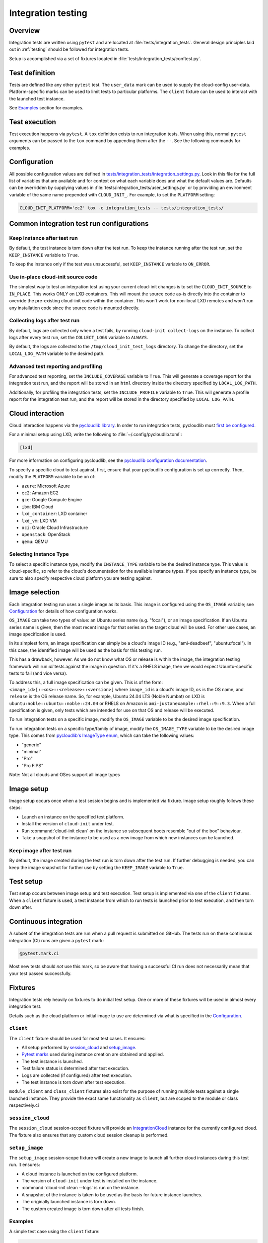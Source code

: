 .. _integration_tests:

Integration testing
*******************

Overview
=========

Integration tests are written using ``pytest`` and are located at
:file:`tests/integration_tests`. General design principles laid out in
:ref:`testing` should be followed for integration tests.

Setup is accomplished via a set of fixtures located in
:file:`tests/integration_tests/conftest.py`.

Test definition
===============

Tests are defined like any other ``pytest`` test. The ``user_data``
mark can be used to supply the cloud-config user-data. Platform-specific
marks can be used to limit tests to particular platforms. The ``client``
fixture can be used to interact with the launched test instance.

See `Examples`_ section for examples.

Test execution
==============

Test execution happens via ``pytest``. A ``tox`` definition exists to run
integration tests. When using this, normal ``pytest`` arguments can be
passed to the ``tox`` command by appending them after the ``--``. See the
following commands for examples.

.. tab-set::

    .. tab-item:: All integration tests

        .. code-block:: bash

            tox -e integration-tests

    .. tab-item:: Tests inside file or directory

        .. code-block:: bash

            tox -e integration-tests tests/integration_tests/modules/test_combined.py

    .. tab-item:: A specific test

        .. code-block:: bash

            tox -e integration-tests tests/integration_tests/modules/test_combined.py::test_bootcmd



Configuration
=============

All possible configuration values are defined in
`tests/integration_tests/integration_settings.py`_. Look in this file for
the full list of variables that are available and for context on what each
variable does and what the default values are.
Defaults can be overridden by supplying values in
:file:`tests/integration_tests/user_settings.py` or by
providing an environment variable of the same name prepended with
``CLOUD_INIT_``. For example, to set the ``PLATFORM`` setting:

.. code-block:: bash

    CLOUD_INIT_PLATFORM='ec2' tox -e integration_tests -- tests/integration_tests/


Common integration test run configurations
==========================================


Keep instance after test run
-------------------------------

By default, the test instance is torn down after the test run. To keep
the instance running after the test run, set the ``KEEP_INSTANCE`` variable
to ``True``.

.. tab-set::

    .. tab-item:: Inline environment variable

        .. code-block:: bash

            CLOUD_INIT_KEEP_INSTANCE=True tox -e integration_tests

    .. tab-item:: user_settings.py file

        .. code-block:: python

            KEEP_INSTANCE = True

To keep the instance only if the test was unsuccessful, set ``KEEP_INSTANCE``
variable to ``ON_ERROR``.

.. tab-set::

    .. tab-item:: Inline environment variable

        .. code-block:: bash

            CLOUD_INIT_KEEP_INSTANCE=ON_ERROR tox -e integration_tests

    .. tab-item:: user_settings.py file

        .. code-block:: python

            KEEP_INSTANCE = "ON_ERROR"


Use in-place cloud-init source code
-------------------------------------

The simplest way to test an integration test using your current cloud-init
changes is to set the ``CLOUD_INIT_SOURCE`` to ``IN_PLACE``. This works ONLY
on LXD containers. This will mount the source code as-is directly into
the container to override the pre-existing cloud-init code within the
container. This won't work for non-local LXD remotes and won't run any
installation code since the source code is mounted directly.

.. tab-set::

    .. tab-item:: Inline environment variable

        .. code-block:: bash

            CLOUD_INIT_CLOUD_INIT_SOURCE=IN_PLACE tox -e integration_tests

    .. tab-item:: user_settings.py file

        .. code-block:: python

            CLOUD_INIT_SOURCE = 'IN_PLACE'


Collecting logs after test run
-------------------------------

By default, logs are collected only when a test fails, by running ``cloud-init
collect-logs`` on the instance. To collect logs after every test run, set the
``COLLECT_LOGS`` variable to ``ALWAYS``.

By default, the logs are collected to the ``/tmp/cloud_init_test_logs``
directory. To change the directory, set the ``LOCAL_LOG_PATH`` variable to
the desired path.

.. tab-set::

    .. tab-item:: Inline environment variable

        .. code-block:: bash

            CLOUD_INIT_COLLECT_LOGS=ALWAYS CLOUD_INIT_LOCAL_LOG_PATH=/tmp/your-local-directory tox -e integration_tests

    .. tab-item:: user_settings.py file

        .. code-block:: python

            COLLECT_LOGS = "ALWAYS"
            LOCAL_LOG_PATH = "/tmp/logs"


Advanced test reporting and profiling
-------------------------------------

For advanced test reporting, set the ``INCLUDE_COVERAGE`` variable to ``True``.
This will generate a coverage report for the integration test run, and the
report will be stored in an ``html`` directory inside the directory specified
by ``LOCAL_LOG_PATH``.

.. tab-set::

    .. tab-item:: Inline environment variable

        .. code-block:: bash

            CLOUD_INIT_INCLUDE_COVERAGE=True tox -e integration_tests

    .. tab-item:: user_settings.py file

        .. code-block:: python

            INCLUDE_COVERAGE = True


Additionally, for profiling the integration tests, set the ``INCLUDE_PROFILE``
variable to ``True``. This will generate a profile report for the integration
test run, and the report will be stored in the directory specified by
``LOCAL_LOG_PATH``.

.. tab-set::

    .. tab-item:: Inline environment variable

        .. code-block:: bash

            CLOUD_INIT_INCLUDE_PROFILE=True tox -e integration_tests

    .. tab-item:: user_settings.py file

        .. code-block:: python

            INCLUDE_PROFILE = True


Cloud interaction
=================

Cloud interaction happens via the `pycloudlib library`_. In order to run
integration tests, pycloudlib must `first be configured`_.

For a minimal setup using LXD, write the following to
:file:`~/.config/pycloudlib.toml`:

.. code-block:: toml

    [lxd]


For more information on configuring pycloudlib, see the
`pycloudlib configuration documentation`_.

To specify a specific cloud to test against, first, ensure that your pycloudlib
configuration is set up correctly. Then, modify the ``PLATFORM`` variable to be
on of:

- ``azure``: Microsoft Azure
- ``ec2``: Amazon EC2
- ``gce``: Google Compute Engine
- ``ibm``: IBM Cloud
- ``lxd_container``: LXD container
- ``lxd_vm``: LXD VM
- ``oci``: Oracle Cloud Infrastructure
- ``openstack``: OpenStack
- ``qemu``: QEMU

.. tab-set::

    .. tab-item:: Inline environment variable

        .. code-block:: bash

            CLOUD_INIT_PLATFORM='lxd_container' tox -e integration_tests

    .. tab-item:: user_settings.py file

        .. code-block:: python

            PLATFORM = 'lxd_container'


Selecting Instance Type
-----------------------

To select a specific instance type, modify the ``INSTANCE_TYPE`` variable to be
the desired instance type. This value is cloud-specific, so refer to the
cloud's documentation for the available instance types. If you specify an
instance type, be sure to also specify respective cloud platform you are
testing against.

.. tab-set::

    .. tab-item:: Inline environment variable

        .. code-block:: bash

            CLOUD_INIT_PLATFORM=ec2 CLOUD_INIT_INSTANCE_TYPE='t2.micro' tox -e integration_tests

    .. tab-item:: user_settings.py file

        .. code-block:: python

            PLATFORM = 'ec2'  # need to specify the cloud in order to use the instance type setting
            INSTANCE_TYPE = 't2.micro'

Image selection
===============

Each integration testing run uses a single image as its basis. This
image is configured using the ``OS_IMAGE`` variable; see
`Configuration`_ for details of how configuration works.

``OS_IMAGE`` can take two types of value: an Ubuntu series name (e.g.
"focal"), or an image specification. If an Ubuntu series name is
given, then the most recent image for that series on the target cloud
will be used. For other use cases, an image specification is used.

In its simplest form, an image specification can simply be a cloud's
image ID (e.g., "ami-deadbeef", "ubuntu:focal"). In this case, the
identified image will be used as the basis for this testing run.

This has a drawback, however. As we do not know what OS or release is
within the image, the integration testing framework will run *all*
tests against the image in question. If it's a RHEL8 image, then we
would expect Ubuntu-specific tests to fail (and vice versa).

To address this, a full image specification can be given. This is of
the form: ``<image_id>[::<os>::<release>::<version>]`` where ``image_id`` is a
cloud's image ID, ``os`` is the OS name, and ``release`` is the OS
release name. So, for example, Ubuntu 24.04 LTS (Noble Numbat) on LXD is
``ubuntu:noble::ubuntu::noble::24.04`` or RHEL8 on Amazon is
``ami-justanexample::rhel::9::9.3``. When a full specification is given,
only tests which are intended for use on that OS and release will be
executed.

To run integration tests on a specific image, modify the ``OS_IMAGE``
variable to be the desired image specification.

.. tab-set::

    .. tab-item:: Inline environment variable

        .. code-block:: bash

            CLOUD_INIT_OS_IMAGE='jammy' tox -e integration_tests

    .. tab-item:: user_settings.py file

        .. code-block:: python

            OS_IMAGE = 'jammy'


To run integration tests on a specific type/family of image, modify the
``OS_IMAGE_TYPE`` variable to be the desired image type. This comes from
`pycloudlib's ImageType enum`_, which can take the following values:

- "generic"
- "minimal"
- "Pro"
- "Pro FIPS"

.. tab-set::

    .. tab-item:: Inline environment variable

        .. code-block:: bash

            CLOUD_INIT_PLATFORM=lxd_container CLOUD_INIT_OS_IMAGE=noble CLOUD_INIT_OS_IMAGE_TYPE=minimal tox -e integration_tests

    .. tab-item:: user_settings.py file

        .. code-block:: python

            OS_PLATFORM = 'lxd_container'
            OS_IMAGE = 'noble'
            OS_IMAGE_TYPE = 'minimal'

Note: Not all clouds and OSes support all image types

Image setup
===========

Image setup occurs once when a test session begins and is implemented
via fixture. Image setup roughly follows these steps:

* Launch an instance on the specified test platform.
* Install the version of ``cloud-init`` under test.
* Run :command:`cloud-init clean` on the instance so subsequent boots
  resemble "out of the box" behaviour.
* Take a snapshot of the instance to be used as a new image from
  which new instances can be launched.


Keep image after test run
--------------------------

By default, the image created during the test run is torn down after
the test run. If further debugging is needed, you can keep the image snapshot
for further use by setting the ``KEEP_IMAGE`` variable to ``True``.

.. tab-set::

    .. tab-item:: Inline environment variable

        .. code-block:: bash

            CLOUD_INIT_KEEP_IMAGE=True tox -e integration_tests

    .. tab-item:: user_settings.py file

        .. code-block:: python

            KEEP_IMAGE = True


Test setup
==========

Test setup occurs between image setup and test execution. Test setup
is implemented via one of the ``client`` fixtures. When a ``client`` fixture
is used, a test instance from which to run tests is launched prior to
test execution, and then torn down after.

Continuous integration
======================

A subset of the integration tests are run when a pull request
is submitted on GitHub. The tests run on these continuous
integration (CI) runs are given a ``pytest`` mark:

.. code-block:: python

    @pytest.mark.ci

Most new tests should *not* use this mark, so be aware that having a
successful CI run does not necessarily mean that your test passed
successfully.

Fixtures
========

Integration tests rely heavily on fixtures to do initial test setup.
One or more of these fixtures will be used in almost every integration test.

Details such as the cloud platform or initial image to use are determined
via what is specified in the `Configuration`_.

``client``
----------

The ``client`` fixture should be used for most test cases. It ensures:

- All setup performed by `session_cloud`_ and `setup_image`_.
- `Pytest marks`_ used during instance creation are obtained and applied.
- The test instance is launched.
- Test failure status is determined after test execution.
- Logs are collected (if configured) after test execution.
- The test instance is torn down after test execution.

``module_client`` and ``class_client`` fixtures also exist for the
purpose of running multiple tests against a single launched instance.
They provide the exact same functionality as ``client``, but are
scoped to the module or class respectively.ci

``session_cloud``
-----------------

The ``session_cloud`` session-scoped fixture will provide an
`IntegrationCloud`_ instance for the currently configured cloud. The fixture
also ensures that any custom cloud session cleanup is performed.

``setup_image``
---------------

The ``setup_image`` session-scope fixture will create a new image to launch
all further cloud instances during this test run. It ensures:

- A cloud instance is launched on the configured platform.
- The version of ``cloud-init`` under test is installed on the instance.
- :command:`cloud-init clean --logs` is run on the instance.
- A snapshot of the instance is taken to be used as the basis for
  future instance launches.
- The originally launched instance is torn down.
- The custom created image is torn down after all tests finish.

Examples
--------

A simple test case using the ``client`` fixture:

.. code-block:: python

    USER_DATA = """\
    #cloud-config
    bootcmd:
    - echo 'hello!' > /var/tmp/hello.txt
    """


    @pytest.mark.user_data(USER_DATA)
    def test_bootcmd(client):
        log = client.read_from_file("/var/log/cloud-init.log")
        assert "Shellified 1 commands." in log
        assert client.execute('cat /var/tmp/hello.txt').strip() == "hello!"

Customizing the launch arguments before launching an instance manually:

.. code-block:: python

    def test_launch(session_cloud: IntegrationCloud, setup_image):
        with session_cloud.launch(launch_kwargs={"wait": False}) as client:
            client.instance.wait()
            assert client.execute("echo hello world").strip() == "hello world"

.. LINKS:
.. _tests/integration_tests/integration_settings.py: https://github.com/canonical/cloud-init/blob/main/tests/integration_tests/integration_settings.py
.. _pycloudlib library: https://pycloudlib.readthedocs.io/en/latest/index.html
.. _first be configured: https://pycloudlib.readthedocs.io/en/latest/configuration.html#configuration
.. _Pytest marks: https://github.com/canonical/cloud-init/blob/af7eb1deab12c7208853c5d18b55228e0ba29c4d/tests/integration_tests/conftest.py#L220-L224
.. _IntegrationCloud: https://github.com/canonical/cloud-init/blob/af7eb1deab12c7208853c5d18b55228e0ba29c4d/tests/integration_tests/clouds.py#L102
.. _pycloudlib configuration documentation: https://pycloudlib.readthedocs.io/en/latest/configuration.html
.. _pycloudlib's ImageType enum: https://github.com/canonical/pycloudlib/blob/1!10.0.0/pycloudlib/cloud.py#L28
